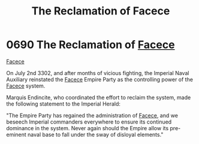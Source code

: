 :PROPERTIES:
:ID:       1062402b-b982-499d-85ce-fbaa7570939f
:END:
#+title: The Reclamation of Facece
#+filetags: :Empire:beacon:
* 0690 The Reclamation of [[id:73e31493-0c88-4fd7-9f49-9f3f1c92db41][Facece]]
[[id:73e31493-0c88-4fd7-9f49-9f3f1c92db41][Facece]]

On July 2nd 3302, and after months of vicious fighting, the Imperial
Naval Auxiliary reinstated the [[id:73e31493-0c88-4fd7-9f49-9f3f1c92db41][Facece]] Empire Party as the controlling
power of the [[id:73e31493-0c88-4fd7-9f49-9f3f1c92db41][Facece]] system.

Marquis Endincite, who coordinated the effort to reclaim the system,
made the following statement to the Imperial Herald:

"The Empire Party has regained the administration of [[id:73e31493-0c88-4fd7-9f49-9f3f1c92db41][Facece]], and we
beseech Imperial commanders everywhere to ensure its continued
dominance in the system. Never again should the Empire allow its
pre-eminent naval base to fall under the sway of disloyal elements."

[[file:img/beacons/0690.png]]
